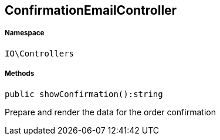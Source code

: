 :table-caption!:
:example-caption!:
:source-highlighter: prettify
:sectids!:
[[io__confirmationemailcontroller]]
== ConfirmationEmailController





===== Namespace

`IO\Controllers`






===== Methods

[source%nowrap, php]
----

public showConfirmation():string

----

    





Prepare and render the data for the order confirmation

